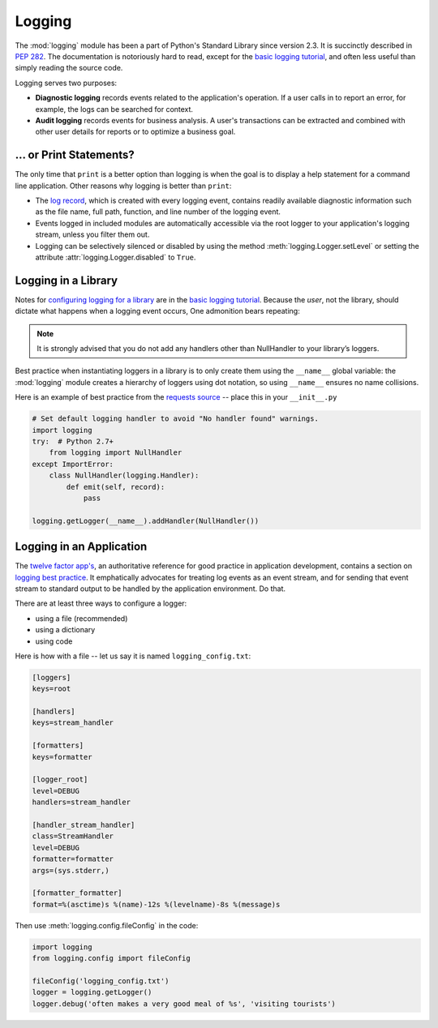 Logging
=======

The :mod:`logging` module has been a part of Python's Standard Library since
version 2.3.  It is succinctly described in :pep:`282`.  The documentation
is notoriously hard to read, except for the `basic logging tutorial`_,
and often less useful than simply reading the source code.

Logging serves two purposes:

- **Diagnostic logging** records events related to the application's
  operation. If a user calls in to report an error, for example, the logs
  can be searched for context.
- **Audit logging** records events for business analysis. A user's
  transactions can be extracted and combined with other user details for
  reports or to optimize a business goal.


... or Print Statements?
------------------------

The only time that ``print`` is a better option than logging is when
the goal is to display a help statement for a command line application.
Other reasons why logging is better than ``print``:

- The `log record`_, which is created with every logging event, contains
  readily available diagnostic information such as the file name,
  full path, function, and line number of the logging event.
- Events logged in included modules are automatically accessible via the
  root logger
  to your application's logging stream, unless you filter them out.
- Logging can be selectively silenced or disabled by using the method
  :meth:`logging.Logger.setLevel` or setting the attribute
  :attr:`logging.Logger.disabled` to ``True``.


Logging in a Library
--------------------

Notes for `configuring logging for a library`_ are in the 
`basic logging tutorial`_.  Because the *user*, not the library, should
dictate what happens when a logging event occurs, One admonition bears
repeating:

.. note::
    It is strongly advised that you do not add any handlers other than
    NullHandler to your library’s loggers.  


Best practice when instantiating loggers in a library is to only create them
using the ``__name__`` global variable: the :mod:`logging` module creates a
hierarchy of loggers using dot notation, so using ``__name__`` ensures
no name collisions.

Here is an example of best practice from the `requests source`_ -- place
this in your ``__init__.py``

.. code-block:: python

    # Set default logging handler to avoid "No handler found" warnings.
    import logging
    try:  # Python 2.7+
        from logging import NullHandler
    except ImportError:
        class NullHandler(logging.Handler):
            def emit(self, record):
                pass

    logging.getLogger(__name__).addHandler(NullHandler())



Logging in an Application
-------------------------

The `twelve factor app's <http://12factor.net>`_, an authoritative reference
for good practice in application development, contains a section on
`logging best practice <http://12factor.net/logs>`_. It emphatically
advocates for treating log events as an event stream, and for
sending that event stream to standard output to be handled by the
application environment. Do that.


There are at least three ways to configure a logger:

- using a file (recommended)
- using a dictionary
- using code

Here is how with a file -- let us say it is named ``logging_config.txt``:

.. code-block:: none

    [loggers]
    keys=root
    
    [handlers]
    keys=stream_handler
    
    [formatters]
    keys=formatter
    
    [logger_root]
    level=DEBUG
    handlers=stream_handler
    
    [handler_stream_handler]
    class=StreamHandler
    level=DEBUG
    formatter=formatter
    args=(sys.stderr,)
    
    [formatter_formatter]
    format=%(asctime)s %(name)-12s %(levelname)-8s %(message)s


Then use :meth:`logging.config.fileConfig` in the code:

.. code-block:: python

    import logging
    from logging.config import fileConfig

    fileConfig('logging_config.txt')
    logger = logging.getLogger()
    logger.debug('often makes a very good meal of %s', 'visiting tourists')
    

..
    As of Python 2.7, you can use a dictionary with configuration details:
    
    .. code-block:: python
    
        import logging
        from logging.config import dictConfig
    
        logging_config = dict(
            version = 1,
            formatters = {
                'f': {'format':
                      '%(asctime)s %(name)-12s %(levelname)-8s %(message)s'}
                },
            handlers = {
                'h': {'class': 'logging.StreamHandler',
                      'formatter': 'f',
                      'level': logging.DEBUG}
                },
            loggers = {
                root : {'handlers': ['h'],
                        'level': logging.DEBUG}
                }
        )
    
        dictConfig(logging_config)
    
        logger = logging.getLogger()
        logger.debug('often makes a very good meal of %s', 'visiting tourists')
    
    
    Or instantiate the logger directly in code:
    
    .. code-block:: python
    
        import logging
    
        logger = logging.getLogger()
        handler = logging.StreamHandler()
        formatter = logging.Formatter(
                '%(asctime)s %(name)-12s %(levelname)-8s %(message)s')
        handler.setFormatter(formatter)
        logger.addHandler(handler)
        logger.setLevel(logging.DEBUG)
    
        logger.debug('often makes a very good meal of %s', 'visiting tourists')


.. _basic logging tutorial: http://docs.python.org/howto/logging.html#logging-basic-tutorial
.. _configuring logging for a library: https://docs.python.org/howto/logging.html#configuring-logging-for-a-library
.. _log record: https://docs.python.org/library/logging.html#logrecord-attributes
.. _requests source: https://github.com/kennethreitz/requests
